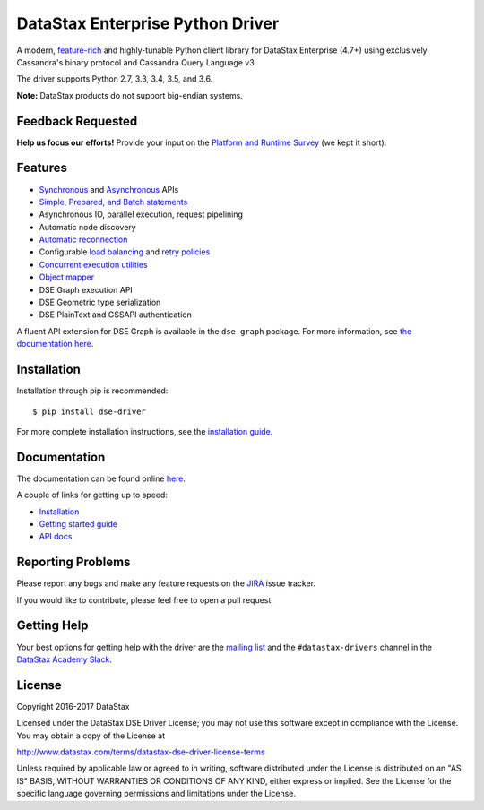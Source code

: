 DataStax Enterprise Python Driver
=================================

A modern, `feature-rich <https://github.com/datastax/python-driver#features>`_ and highly-tunable Python client library for DataStax Enterprise (4.7+) using exclusively Cassandra's binary protocol and Cassandra Query Language v3.

The driver supports Python 2.7, 3.3, 3.4, 3.5, and 3.6.

**Note:** DataStax products do not support big-endian systems.

Feedback Requested
------------------
**Help us focus our efforts!** Provide your input on the `Platform and Runtime Survey <https://docs.google.com/a/datastax.com/forms/d/10wkbKLqmqs91gvhFW5u43y60pg_geZDolVNrxfO5_48/viewform>`_ (we kept it short).

Features
--------
* `Synchronous <http://docs.datastax.com/en/developer/python-dse-driver/latest/api/dse/cluster#dse.cluster.Session.execute>`_ and `Asynchronous <http://docs.datastax.com/en/developer/python-dse-driver/latest/api/dse/cluster#dse.cluster.Session.execute_async>`_ APIs
* `Simple, Prepared, and Batch statements <http://docs.datastax.com/en/developer/python-dse-driver/latest/api/dse/query#dse.query.Statement>`_
* Asynchronous IO, parallel execution, request pipelining
* Automatic node discovery
* `Automatic reconnection <http://docs.datastax.com/en/developer/python-dse-driver/latest/api/dse/policies#reconnecting-to-dead-hosts>`_
* Configurable `load balancing <http://docs.datastax.com/en/developer/python-dse-driver/latest/api/dse/policies#load-balancing>`_ and `retry policies <http://docs.datastax.com/en/developer/python-dse-driver/latest/api/dse/policies#retrying-failed-operations>`_
* `Concurrent execution utilities <http://docs.datastax.com/en/developer/python-dse-driver/latest/api/dse/concurrent>`_
* `Object mapper <http://docs.datastax.com/en/developer/python-dse-driver/latest/object_mapper>`_
* DSE Graph execution API
* DSE Geometric type serialization
* DSE PlainText and GSSAPI authentication

A fluent API extension for DSE Graph is available in the ``dse-graph`` package. For more information, see `the documentation here <http://docs.datastax.com/en/developer/python-dse-graph/>`_.

Installation
------------
Installation through pip is recommended::

    $ pip install dse-driver

For more complete installation instructions, see the `installation guide <http://docs.datastax.com/en/developer/python-dse-driver/latest/installation/>`_.

Documentation
-------------
The documentation can be found online `here <http://docs.datastax.com/en/developer/python-dse-driver/latest>`_.

A couple of links for getting up to speed:

* `Installation <http://docs.datastax.com/en/developer/python-dse-driver/latest/installation/>`_
* `Getting started guide <http://docs.datastax.com/en/developer/python-dse-driver/latest/getting_started/>`_
* `API docs <http://docs.datastax.com/en/developer/python-dse-driver/latest/api/>`_

Reporting Problems
------------------
Please report any bugs and make any feature requests on the
`JIRA <https://datastax-oss.atlassian.net/browse/PYTHON>`_ issue tracker.

If you would like to contribute, please feel free to open a pull request.

Getting Help
------------
Your best options for getting help with the driver are the
`mailing list <https://groups.google.com/a/lists.datastax.com/forum/#!forum/python-driver-user>`_
and the ``#datastax-drivers`` channel in the `DataStax Academy Slack <https://academy.datastax.com/slack>`_.

License
-------
Copyright 2016-2017 DataStax

Licensed under the DataStax DSE Driver License;
you may not use this software except in compliance with the License.
You may obtain a copy of the License at

http://www.datastax.com/terms/datastax-dse-driver-license-terms

Unless required by applicable law or agreed to in writing, software
distributed under the License is distributed on an "AS IS" BASIS,
WITHOUT WARRANTIES OR CONDITIONS OF ANY KIND, either express or implied.
See the License for the specific language governing permissions and
limitations under the License.
